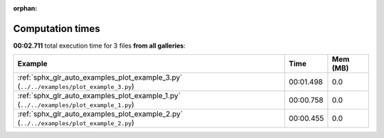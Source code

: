 
:orphan:

.. _sphx_glr_sg_execution_times:


Computation times
=================
**00:02.711** total execution time for 3 files **from all galleries**:

.. container::

  .. raw:: html

    <style scoped>
    <link href="https://cdnjs.cloudflare.com/ajax/libs/twitter-bootstrap/5.3.0/css/bootstrap.min.css" rel="stylesheet" />
    <link href="https://cdn.datatables.net/1.13.6/css/dataTables.bootstrap5.min.css" rel="stylesheet" />
    </style>
    <script src="https://code.jquery.com/jquery-3.7.0.js"></script>
    <script src="https://cdn.datatables.net/1.13.6/js/jquery.dataTables.min.js"></script>
    <script src="https://cdn.datatables.net/1.13.6/js/dataTables.bootstrap5.min.js"></script>
    <script type="text/javascript" class="init">
    $(document).ready( function () {
        $('table.sg-datatable').DataTable({order: [[1, 'desc']]});
    } );
    </script>

  .. list-table::
   :header-rows: 1
   :class: table table-striped sg-datatable

   * - Example
     - Time
     - Mem (MB)
   * - :ref:`sphx_glr_auto_examples_plot_example_3.py` (``../../examples/plot_example_3.py``)
     - 00:01.498
     - 0.0
   * - :ref:`sphx_glr_auto_examples_plot_example_1.py` (``../../examples/plot_example_1.py``)
     - 00:00.758
     - 0.0
   * - :ref:`sphx_glr_auto_examples_plot_example_2.py` (``../../examples/plot_example_2.py``)
     - 00:00.455
     - 0.0
